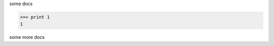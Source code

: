 some docs

>>> print 1
1

some more docs

.. testsetup:: helixparam
    import xyzMath

.. testcode:: helixparams

   1+1        # this will give no output!
   print 2+2  # this will give output

.. testoutput:: helixparams

   4

.. doctest::

    >>> import math
    >>> print math.sqrt(2.)
    1.41421356237
